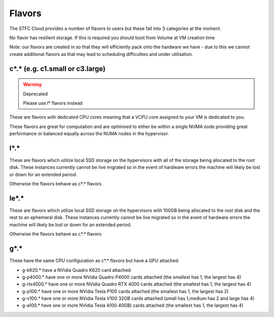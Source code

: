 .. _flavors:

=============
Flavors
=============

The STFC Cloud provides a number of flavors to users but these fall into 3 categories at the moment.

No flavor has resilient storage. If this is required you should boot from Volume at VM creation time

Note: our flavors are created in so that they will efficiently pack onto the hardware we have - due to this we cannot create additional flavors as that may lead to scheduling difficulties and under utilisation.

################################
c*.* (e.g. c1.small or c3.large)
################################
.. Warning:: Deprecated

    Please use l* flavors instead
    
These are flavors with dedicated CPU cores meaning that a VCPU core assigned to your VM is dedicated to you.

These flavors are great for computation and are optimised to either be within a single NUMA node providing great performance or balanced equally across the NUMA nodes in the hypervisor.

#######
l*.*
#######
These are flavors which utilize local SSD storage on the hypervisors with all of the storage being allocated to the root disk. These instances currently cannot be live migrated so in the event of hardware errors the machine will likely be lost or down for an extended period.

Otherwise the flavors behave as c*.* flavors

#######
le*.*
#######
These are flavors which utilize local SSD storage on the hypervisors with 100GB being allocated to the root disk and the rest to an ephemeral disk. These instances currently cannot be live migrated so in the event of hardware errors the machine will likely be lost or down for an extended period.

Otherwise the flavors behave as c*.* flavors


#######
g*.*
#######
These have the same CPU configuration as c*.* flavors but have a GPU attached:

- g-k620.* have a NVidia Quadro K620 card attached
- g-p4000.* have one or more NVidia Quadro P4000 cards attached (the smallest has 1, the largest has 4)
- g-rtx4000.* have one or more NVidia Quadro RTX 4000 cards attached (the smallest has 1, the largest has 4)
- g-p100.* have one or more NVidia Tesla P100 cards attached (the smallest has 1, the largest has 2)
- g-v100.* have one or more NVidia Tesla V100 32GB cards attached (small has 1,medium has 2 and large has 4)
- g-a100.* have one or more NVidia Tesla A100 40GB) cards attached (the smallest has 1, the largest has 4)
